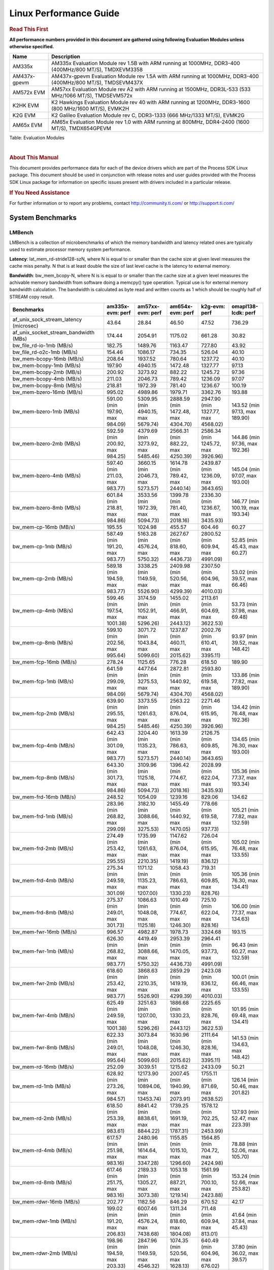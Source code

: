 .. http://processors.wiki.ti.com/index.php/Processor_SDK_Linux_Kernel_Performance_Guide


======================================
 Linux Performance Guide
======================================

.. rubric::  **Read This First**
   :name: read-this-first-kernel-perf-guide

**All performance numbers provided in this document are gathered using
following Evaluation Modules unless otherwise specified.**

+----------------+----------------------------------------------------------------------------------------------------------------+
| Name           | Description                                                                                                    |
+================+================================================================================================================+
| AM335x         | AM335x Evaluation Module rev 1.5B with ARM running at 1000MHz, DDR3-400 (400MHz/800 MT/S), TMDXEVM3358         |
+----------------+----------------------------------------------------------------------------------------------------------------+
| AM437x-gpevm   | AM437x-gpevm Evaluation Module rev 1.5A with ARM running at 1000MHz, DDR3-400 (400MHz/800 MT/S), TMDSEVM437X   |
+----------------+----------------------------------------------------------------------------------------------------------------+
| AM572x EVM     | AM57xx Evaluation Module rev A2 with ARM running at 1500MHz, DDR3L-533 (533 MHz/1066 MT/S), TMDSEVM572x        |
+----------------+----------------------------------------------------------------------------------------------------------------+
| K2HK EVM       | K2 Hawkings Evaluation Module rev 40 with ARM running at 1200MHz, DDR3-1600 (800 MHz/1600 MT/S), EVMK2H        |
+----------------+----------------------------------------------------------------------------------------------------------------+
| K2G EVM        | K2 Galileo Evaluation Module rev C, DDR3-1333 (666 MHz/1333 MT/S), EVMK2G                                      |
+----------------+----------------------------------------------------------------------------------------------------------------+
| AM65x EVM      | AM65x Evaluation Module rev 1.0 with ARM running at 800MHz, DDR4-2400 (1600 MT/S), TMDX654GPEVM                |
+----------------+----------------------------------------------------------------------------------------------------------------+

Table:  Evaluation Modules

|

.. rubric::  About This Manual
   :name: about-this-manual-kernel-perf-guide

This document provides performance data for each of the device drivers
which are part of the Process SDK Linux package. This document should be
used in conjunction with release notes and user guides provided with the
Process SDK Linux package for information on specific issues present
with drivers included in a particular release.

.. rubric::  If You Need Assistance
   :name: if-you-need-assistance-kernel-perf-guide

For further information or to report any problems, contact
http://community.ti.com/ or http://support.ti.com/

System Benchmarks
-------------------

LMBench
^^^^^^^^^^^^^^^^^^^^^^^^^^^
LMBench is a collection of microbenchmarks of which the memory bandwidth
and latency related ones are typically used to estimate processor
memory system performance.

**Latency**: lat_mem_rd-stride128-szN, where N is equal to or smaller than the cache
size at given level measures the cache miss penalty. N that is at least
double the size of last level cache is the latency to external memory.

**Bandwidth**: bw_mem_bcopy-N, where N is is equal to or smaller than the cache size at
a given level measures the achivable memory bandwidth from software doing
a memcpy() type operation. Typical use is for external memory bandwidth
calculation. The bandwidth is calculated as byte read and written counts
as 1 which should be roughly half of STREAM copy result.

.. csv-table::
    :header: "Benchmarks","am335x-evm: perf","am57xx-evm: perf","am654x-evm: perf","k2g-evm: perf","omapl138-lcdk: perf"

    "af_unix_sock_stream_latency (microsec)","43.64","28.84","46.50","47.52","736.29"
    "af_unix_socket_stream_bandwidth (MBs)","174.44","2054.91","1175.02","661.28","30.82"
    "bw_file_rd-io-1mb (MB/s)","182.75","1489.76","1163.47","727.80","43.92"
    "bw_file_rd-o2c-1mb (MB/s)","154.46","1086.17","734.35","526.04","40.10"
    "bw_mem-bcopy-16mb (MB/s)","208.64","1937.52","780.64","1237.72","40.10"
    "bw_mem-bcopy-1mb (MB/s)","197.90","4940.15","1472.48","1327.77","97.13"
    "bw_mem-bcopy-2mb (MB/s)","200.92","3273.92","882.22","1245.72","97.36"
    "bw_mem-bcopy-4mb (MB/s)","211.03","2046.73","789.42","1236.09","97.07"
    "bw_mem-bcopy-8mb (MB/s)","218.81","1972.39","781.40","1236.67","100.19"
    "bw_mem-bzero-16mb (MB/s)","995.02","4989.86","1979.71","3362.76","193.88"
    "bw_mem-bzero-1mb (MB/s)","591.00 (min 197.90, max 984.09)","5309.95 (min 4940.15, max 5679.74)","2888.59 (min 1472.48, max 4304.70)","2947.90 (min 1327.77, max 4568.02)","143.52 (min 97.13, max 189.90)"
    "bw_mem-bzero-2mb (MB/s)","592.59 (min 200.92, max 984.25)","4379.69 (min 3273.92, max 5485.46)","2566.31 (min 882.22, max 4250.39)","2586.34 (min 1245.72, max 3926.96)","144.86 (min 97.36, max 192.36)"
    "bw_mem-bzero-4mb (MB/s)","597.40 (min 211.03, max 983.77)","3660.15 (min 2046.73, max 5273.57)","1614.78 (min 789.42, max 2440.14)","2439.87 (min 1236.09, max 3643.65)","145.04 (min 97.07, max 193.00)"
    "bw_mem-bzero-8mb (MB/s)","601.84 (min 218.81, max 984.86)","3533.56 (min 1972.39, max 5094.73)","1399.78 (min 781.40, max 2018.16)","2336.30 (min 1236.67, max 3435.93)","146.77 (min 100.19, max 193.34)"
    "bw_mem-cp-16mb (MB/s)","195.55","1024.98","455.57","604.46","60.27"
    "bw_mem-cp-1mb (MB/s)","587.49 (min 191.20, max 983.77)","5163.28 (min 4576.24, max 5750.32)","2627.67 (min 818.60, max 4436.73)","2800.52 (min 609.94, max 4991.09)","52.85 (min 45.43, max 60.27)"
    "bw_mem-cp-2mb (MB/s)","589.18 (min 194.59, max 983.77)","3338.25 (min 1149.59, max 5526.90)","2409.98 (min 520.56, max 4299.39)","2307.50 (min 604.96, max 4010.03)","53.02 (min 39.57, max 66.46)"
    "bw_mem-cp-4mb (MB/s)","599.46 (min 197.54, max 1001.38)","3174.59 (min 1052.91, max 5296.26)","1455.02 (min 466.91, max 2443.12)","2113.61 (min 604.69, max 3622.53)","53.73 (min 37.98, max 69.48)"
    "bw_mem-cp-8mb (MB/s)","599.10 (min 202.56, max 995.64)","3071.72 (min 1043.84, max 5099.60)","1237.87 (min 460.11, max 2015.62)","2002.76 (min 610.41, max 3395.11)","93.97 (min 39.52, max 148.42)"
    "bw_mem-fcp-16mb (MB/s)","278.24","1125.65","776.28","618.50","189.90"
    "bw_mem-fcp-1mb (MB/s)","641.59 (min 299.09, max 984.09)","4477.64 (min 3275.53, max 5679.74)","2872.81 (min 1440.92, max 4304.70)","2593.80 (min 619.58, max 4568.02)","133.86 (min 77.82, max 189.90)"
    "bw_mem-fcp-2mb (MB/s)","639.90 (min 295.55, max 984.25)","3373.55 (min 1261.63, max 5485.46)","2563.22 (min 876.04, max 4250.39)","2271.46 (min 615.95, max 3926.96)","134.42 (min 76.48, max 192.36)"
    "bw_mem-fcp-4mb (MB/s)","642.43 (min 301.09, max 983.77)","3204.40 (min 1135.23, max 5273.57)","1613.39 (min 786.63, max 2440.14)","2126.75 (min 609.85, max 3643.65)","134.65 (min 76.30, max 193.00)"
    "bw_mem-fcp-8mb (MB/s)","643.30 (min 301.73, max 984.86)","3109.96 (min 1125.18, max 5094.73)","1396.42 (min 774.67, max 2018.16)","2028.99 (min 622.04, max 3435.93)","135.36 (min 77.37, max 193.34)"
    "bw_mem-frd-16mb (MB/s)","248.52","1054.09","1239.16","829.06","134.62"
    "bw_mem-frd-1mb (MB/s)","283.96 (min 268.82, max 299.09)","3182.10 (min 3088.66, max 3275.53)","1455.49 (min 1440.92, max 1470.05)","778.66 (min 619.58, max 937.73)","105.21 (min 77.82, max 132.59)"
    "bw_mem-frd-2mb (MB/s)","274.49 (min 253.42, max 295.55)","1735.99 (min 1261.63, max 2210.35)","1147.62 (min 876.04, max 1419.19)","726.04 (min 615.95, max 836.12)","105.02 (min 76.48, max 133.55)"
    "bw_mem-frd-4mb (MB/s)","275.34 (min 249.59, max 301.09)","1171.12 (min 1135.23, max 1207.00)","1058.43 (min 786.63, max 1330.23)","719.31 (min 609.85, max 828.76)","105.36 (min 76.30, max 134.41)"
    "bw_mem-frd-8mb (MB/s)","275.37 (min 249.01, max 301.73)","1086.63 (min 1048.08, max 1125.18)","1010.49 (min 774.67, max 1246.30)","725.10 (min 622.04, max 828.16)","106.00 (min 77.37, max 134.63)"
    "bw_mem-fwr-16mb (MB/s)","996.57","4982.87","1978.73","3324.68","193.15"
    "bw_mem-fwr-1mb (MB/s)","626.30 (min 268.82, max 983.77)","4419.49 (min 3088.66, max 5750.32)","2953.39 (min 1470.05, max 4436.73)","2964.41 (min 937.73, max 4991.09)","96.43 (min 60.27, max 132.59)"
    "bw_mem-fwr-2mb (MB/s)","618.60 (min 253.42, max 983.77)","3868.63 (min 2210.35, max 5526.90)","2859.29 (min 1419.19, max 4299.39)","2423.08 (min 836.12, max 4010.03)","100.01 (min 66.46, max 133.55)"
    "bw_mem-fwr-4mb (MB/s)","625.49 (min 249.59, max 1001.38)","3251.63 (min 1207.00, max 5296.26)","1886.68 (min 1330.23, max 2443.12)","2225.65 (min 828.76, max 3622.53)","101.95 (min 69.48, max 134.41)"
    "bw_mem-fwr-8mb (MB/s)","622.33 (min 249.01, max 995.64)","3073.84 (min 1048.08, max 5099.60)","1630.96 (min 1246.30, max 2015.62)","2111.64 (min 828.16, max 3395.11)","141.53 (min 134.63, max 148.42)"
    "bw_mem-rd-16mb (MB/s)","252.09","3039.51","1215.62","2433.09","50.21"
    "bw_mem-rd-1mb (MB/s)","628.92 (min 273.26, max 984.57)","12173.90 (min 10894.06, max 13453.74)","2007.45 (min 1940.99, max 2073.91)","1755.11 (min 871.69, max 2638.52)","126.14 (min 50.46, max 201.82)"
    "bw_mem-rd-2mb (MB/s)","618.50 (min 253.39, max 983.61)","8841.42 (min 8838.61, max 8844.22)","1739.25 (min 1691.19, max 1787.31)","1578.12 (min 702.25, max 2453.99)","137.93 (min 52.47, max 223.39)"
    "bw_mem-rd-4mb (MB/s)","617.57 (min 251.98, max 983.16)","2480.96 (min 1614.64, max 3347.28)","1155.85 (min 1015.10, max 1296.60)","1564.85 (min 704.72, max 2424.98)","78.88 (min 52.06, max 105.70)"
    "bw_mem-rd-8mb (MB/s)","617.46 (min 251.75, max 983.16)","2189.33 (min 1305.27, max 3073.38)","1053.18 (min 887.21, max 1219.14)","1561.99 (min 700.10, max 2423.88)","153.24 (min 52.66, max 253.82)"
    "bw_mem-rdwr-16mb (MB/s)","202.77","1182.56","846.29","670.52","42.17"
    "bw_mem-rdwr-1mb (MB/s)","199.02 (min 191.20, max 206.83)","6007.46 (min 4576.24, max 7438.68)","1311.34 (min 818.60, max 1804.08)","711.48 (min 609.94, max 813.01)","41.64 (min 37.84, max 45.43)"
    "bw_mem-rdwr-2mb (MB/s)","198.96 (min 194.59, max 203.33)","2847.96 (min 1149.59, max 4546.32)","1074.35 (min 520.56, max 1628.13)","640.49 (min 604.96, max 676.02)","37.80 (min 36.02, max 39.57)"
    "bw_mem-rdwr-4mb (MB/s)","199.92 (min 197.54, max 202.30)","1219.10 (min 1052.91, max 1385.28)","727.41 (min 466.91, max 987.90)","639.56 (min 604.69, max 674.42)","39.85 (min 37.98, max 41.72)"
    "bw_mem-rdwr-8mb (MB/s)","202.65 (min 202.56, max 202.74)","1124.88 (min 1043.84, max 1205.91)","659.75 (min 460.11, max 859.38)","641.54 (min 610.41, max 672.66)","41.36 (min 39.52, max 43.20)"
    "bw_mem-wr-16mb (MB/s)","995.83","1277.65","876.57","697.47","267.31"
    "bw_mem-wr-1mb (MB/s)","595.70 (min 206.83, max 984.57)","10446.21 (min 7438.68, max 13453.74)","1872.54 (min 1804.08, max 1940.99)","842.35 (min 813.01, max 871.69)","119.83 (min 37.84, max 201.82)"
    "bw_mem-wr-2mb (MB/s)","593.47 (min 203.33, max 983.61)","6692.47 (min 4546.32, max 8838.61)","1659.66 (min 1628.13, max 1691.19)","689.14 (min 676.02, max 702.25)","129.71 (min 36.02, max 223.39)"
    "bw_mem-wr-4mb (MB/s)","592.73 (min 202.30, max 983.16)","1499.96 (min 1385.28, max 1614.64)","1001.50 (min 987.90, max 1015.10)","689.57 (min 674.42, max 704.72)","73.71 (min 41.72, max 105.70)"
    "bw_mem-wr-8mb (MB/s)","592.95 (min 202.74, max 983.16)","1255.59 (min 1205.91, max 1305.27)","873.30 (min 859.38, max 887.21)","686.38 (min 672.66, max 700.10)","148.51 (min 43.20, max 253.82)"
    "bw_mmap_rd-mo-1mb (MB/s)","263.71","4124.82","1963.58","1553.33","133.24"
    "bw_mmap_rd-o2c-1mb (MB/s)","175.32","1414.68","912.74","600.60","85.00"
    "bw_pipe (MB/s)","284.46","601.67","966.41","420.76","27.79"
    "bw_unix (MB/s)","174.44","2054.91","1175.02","661.28","30.82"
    "lat_connect (us)","80.23","56.24","65.11","87.38","1059.50"
    "lat_ctx-2-128k (us)","37.06","4.08","8.93","6.29","180.00"
    "lat_ctx-2-256k (us)","4.00","4.00","10.62","4.00","166.25"
    "lat_ctx-4-128k (us)","64.82","6.11","10.73","3.50","209.03"
    "lat_ctx-4-256k (us)","0.00","0.00","18.50","0.00","246.58"
    "lat_fs-0k (num_files)","207.00","341.00","267.00","198.00","22.00"
    "lat_fs-10k (num_files)","71.00","139.00","71.00","89.00","8.00"
    "lat_fs-1k (num_files)","101.00","200.00","77.00","125.00","13.00"
    "lat_fs-4k (num_files)","117.00","182.00","77.00","128.00","12.00"
    "lat_mem_rd-stride128-sz1000k (ns)","221.43","12.82","31.32","123.82","230.81"
    "lat_mem_rd-stride128-sz125k (ns)","11.79","12.68","9.46","20.05","218.15"
    "lat_mem_rd-stride128-sz250k (ns)","55.01","12.82","10.11","20.18","217.58"
    "lat_mem_rd-stride128-sz31k (ns)","3.01","6.46","3.80","10.05","176.55"
    "lat_mem_rd-stride128-sz50 (ns)","3.01","2.67","3.76","4.00","5.07"
    "lat_mem_rd-stride128-sz500k (ns)","187.76","12.82","10.45","50.57","230.42"
    "lat_mem_rd-stride128-sz62k (ns)","9.14","12.68","8.02","18.06","217.40"
    "lat_mmap-1m (us)","69.00","48.00","22.00","85.00","662.00"
    "lat_ops-double-add (ns)","2.37","0.73","0.91","1.09","35.12"
    "lat_ops-double-mul (ns)","11.03","3.34","5.02","5.03","103.29"
    "lat_ops-float-add (ns)","2.29","0.73","0.91","1.10","21.44"
    "lat_ops-float-mul (ns)","10.02","3.34","5.01","5.00","65.95"
    "lat_ops-int-add (ns)","1.01","0.67","1.25","1.01","1.68"
    "lat_ops-int-bit (ns)","0.67","0.45","0.84","0.67","2.54"
    "lat_ops-int-div (ns)","58.42","58.46","7.52","87.74","198.32"
    "lat_ops-int-mod (ns)","23.49","10.26","7.94","15.48","87.76"
    "lat_ops-int-mul (ns)","6.05","2.09","3.80","3.14","6.60"
    "lat_ops-int64-add (ns)","1.21","0.74","1.26","1.10","5.32"
    "lat_ops-int64-bit (ns)","1.04","0.68","0.84","1.03","2.57"
    "lat_ops-int64-div (ns)","239.87","125.68","11.92","184.77","858.20"
    "lat_ops-int64-mod (ns)","71.22","22.75","9.19","34.10","256.30"
    "lat_pagefault (us)","1.69","0.99","2.96","1.73","7.68"
    "lat_pipe (us)","35.57","24.35","23.35","35.39","514.21"
    "lat_proc-exec (us)","1992.67","961.00","1377.75","1205.00","7483.00"
    "lat_proc-fork (us)","1700.00","924.33","1344.25","1103.40","6985.00"
    "lat_proc-proccall (us)","0.02","0.01","0.01","0.01","0.08"
    "lat_select (us)","45.88","28.78","58.37","49.34","239.18"
    "lat_sem (us)","5.20","2.58","3.61","6.84","106.73"
    "lat_sig-catch (us)","6.28","3.61","7.25","5.65","38.23"
    "lat_sig-install (us)","1.38","0.64","0.78","0.97","4.05"
    "lat_sig-prot (us)","0.44","0.34","0.57","0.45","2.02"
    "lat_syscall-fstat (us)","2.01","0.99","1.83","1.52","10.07"
    "lat_syscall-null (us)","0.56","0.32","0.44","0.46","2.56"
    "lat_syscall-open (us)","254.64","150.71","202.85","204.61","1544.75"
    "lat_syscall-read (us)","1.10","0.46","1.12","0.74","5.05"
    "lat_syscall-stat (us)","5.97","3.51","5.52","5.17","61.02"
    "lat_syscall-write (us)","0.74","0.38","0.76","0.57","3.78"
    "lat_tcp (us)","1.09","0.58","0.84","0.84","4.53"
    "lat_unix (us)","43.64","28.84","46.50","47.52","736.29"
    "latency_for_0.50_mb_block_size (nanosec)","187.76","12.82","10.45","50.57","230.42"
    "latency_for_1.00_mb_block_size (nanosec)","110.72 (min 0.00, max 221.43)","6.41 (min 0.00, max 12.82)","15.66 (min 0.00, max 31.32)","61.91 (min 0.00, max 123.82)","115.40 (min 0.00, max 230.81)"
    "pipe_bandwidth (MBs)","284.46","601.67","966.41","420.76","27.79"
    "pipe_latency (microsec)","35.57","24.35","23.35","35.39","514.21"
    "procedure_call (microsec)","0.02","0.01","0.01","0.01","0.08"
    "select_on_200_tcp_fds (microsec)","45.88","28.78","58.37","49.34","239.18"
    "semaphore_latency (microsec)","5.20","2.58","3.61","6.84","106.73"
    "signal_handler_latency (microsec)","1.38","0.64","0.78","0.97","4.05"
    "signal_handler_overhead (microsec)","6.28","3.61","7.25","5.65","38.23"
    "tcp_ip_connection_cost_to_localhost (microsec)","80.23","56.24","65.11","87.38","1059.50"
    "tcp_latency_using_localhost (microsec)","1.09","0.58","0.84","0.84","4.53"


Table:  **LM Bench Metrics**

Dhrystone
^^^^^^^^^^^^^^^^^^^^^^^^^^^
Dhrystone is a core only benchmark that runs from warm L1 caches in all
modern processors. It scales linearly with clock speed. For standard ARM
cores the DMIPS/MHz score will be identical with the same compiler and flags.

.. csv-table::
    :header: "Benchmarks","am335x-evm: perf","am57xx-evm: perf","am654x-evm: perf","k2g-evm: perf","omapl138-lcdk: perf"

    "cpu_clock (MHz)","1000.00","1500.00","400.00","50.00","230.00"
    "dhrystone_per_mhz (DMIPS/MHz)","2.10","3.30","6.10","67.00","1.80"
    "dhrystone_per_second (DhrystoneP)","3636363.80","8695652.00","4255319.00","5882353.00","743494.40"


Table:  **Dhrystone Benchmark**

Whetstone
^^^^^^^^^^^^^^^^^^^^^^^^^^^

.. csv-table::
    :header: "Benchmarks","am335x-evm: perf","am57xx-evm: perf","am654x-evm: perf","k2g-evm: perf","omapl138-lcdk: perf"

    "whetstone (MIPS)","833.30","5000.00","3333.30","2500.00","31.70"


Table:  **Whetstone Benchmark**

Linpack
^^^^^^^^^^^^^^^^^^^^^^^^^^^
Linpack measures peak double precision (64 bit) floating point performance in
sloving a dense linear system.

.. csv-table::
    :header: "Benchmarks","am335x-evm: perf","am57xx-evm: perf","am654x-evm: perf","k2g-evm: perf","omapl138-lcdk: perf"

    "linpack (Kflops)","52820.00","964826.00","336288.00","631012.00","7444.00"


Table:  **Linpack Benchmark**

NBench
^^^^^^^^^^^^^^^^^^^^^^^^^^^

.. csv-table::
    :header: "Benchmarks","am335x-evm: perf","am57xx-evm: perf","am654x-evm: perf","k2g-evm: perf","omapl138-lcdk: perf"

    "assignment (Iterations)","7.59","16.53","7.71","11.05","0.98"
    "fourier (Iterations)","2381.90","18809.00","8265.50","12581.00","124.04"
    "fp_emulation (Iterations)","75.88","170.48","61.54","113.49","18.78"
    "huffman (Iterations)","723.32","1450.90","673.99","967.21","221.16"
    "idea (Iterations)","1323.60","3665.90","1920.70","2442.30","452.60"
    "lu_decomposition (Iterations)","75.69","823.37","323.47","553.09","5.85"
    "neural_net (Iterations)","2.06","22.79","4.22","15.29","0.19"
    "numeric_sort (Iterations)","378.10","658.53","299.17","444.86","96.92"
    "string_sort (Iterations)","66.89","141.11","94.72","93.98","7.46"


Table:  **NBench Benchmarks**

Stream
^^^^^^^^^^^^^^^^^^^^^^^^^^^
STREAM is a microbenchmarks for measuring data memory system performance without
any data reuse. It is designed to miss on caches and exercise data prefetcher and
apeculative accesseses. it uses double precision floating point (64bit) but in
most modern processors the memory access will be the bottleck. The four individual
scores are copy, scale as in multiply by constant, add two numbers, and triad for
multiply accumulate. For bandwidth a byte read counts as one and a byte written
counts as one resulting in a score that is double the bandwidth LMBench will show.

.. csv-table::
    :header: "Benchmarks","am335x-evm: perf","am57xx-evm: perf","am654x-evm: perf","k2g-evm: perf"

    "add (MB/s)","382.10","3985.00","1658.90","2422.90"
    "copy (MB/s)","434.90","4123.20","1849.80","2495.30"
    "scale (MB/s)","627.10","4644.40","1893.80","2399.80"
    "triad (MB/s)","386.70","4043.30","1558.30","2398.00"


Table:  **Stream**

CoreMarkPro
^^^^^^^^^^^^^^^^^^^^^^^^^^^
CoreMark®-Pro is a comprehensive, advanced processor benchmark that works with
and enhances the market-proven industry-standard EEMBC CoreMark® benchmark.
While CoreMark stresses the CPU pipeline, CoreMark-Pro tests the entire processor,
adding comprehensive support for multicore technology, a combination of integer
and floating-point workloads, and data sets for utilizing larger memory subsystems.



Table:  **CoreMarkPro**

MultiBench
^^^^^^^^^^^^^^^^^^^^^^^^^^^
MultiBench™ is a suite of benchmarks that allows processor and system designers to
analyze, test, and improve multicore processors. It uses three forms of concurrency:
Data decomposition: multiple threads cooperating on achieving a unified goal and
demonstrating a processor’s support for fine grain parallelism.
Processing multiple data streams: uses common code running over multiple threads and
demonstrating how well a processor scales over scalable data inputs.
Multiple workload processing: shows the scalability of general-purpose processing,
demonstrating concurrency over both code and data.
MultiBench combines a wide variety of application-specific workloads with the EEMBC
Multi-Instance-Test Harness (MITH), compatible and portable with most any multicore
processors and operating systems. MITH uses a thread-based API (POSIX-compliant) to
establish a common programming model that communicates with the benchmark through an
abstraction layer and provides a flexible interface to allow a wide variety of
thread-enabled workloads to be tested.



Table:  **Multibench**

Spec2K6
^^^^^^^^^^^^^^^^^^^^^^^^^^^
CPU2006 is a set of benchmarks designed to test the CPU performance of a modern server
computer system. It is split into two components, the first being CINT2006,
the other being CFP2006 (SPECfp), for floating point testing.

SPEC defines a base runtime for each of the 12 benchmark programs.
For SPECint2006, that number ranges from 1000 to 3000 seconds. The timed test is run on
the system, and the time of the test system is compared to the reference time, and a ratio
is computed. That ratio becomes the SPECint score for that test. (This differs from the rating
in SPECINT2000, which multiplies the ratio by 100.)

As an example for SPECint2006, consider a processor which can run 400.perlbench in 2000 seconds.
The time it takes the reference machine to run the benchmark is 9770 seconds. Thus the ratio is 4.885.
Each ratio is computed, and then the geometric mean of those ratios is computed to produce an overall value.

Rate (Multiple Cores)


Table:  **Spec2K6**

Speed (Single Core)


Table:  **Spec2K6 Speed**


Boot-time Measurement
-------------------------

Boot media: MMCSD
^^^^^^^^^^^^^^^^^^^^^^^^^^^

.. csv-table::
    :header: "Boot Configuration","am335x-evm: boot time (sec)","am57xx-evm: boot time (sec)","am654x-evm: boot time (sec)","k2g-evm: boot time (sec)","omapl138-lcdk: boot time (sec)"

    "Kernel boot time test when bootloader, kernel and sdk-rootfs are in mmc-sd","43.50 (min 43.00, max 44.25)","25.51 (min 20.91, max 28.74)","15.16 (min 14.70, max 15.79)","35.06 (min 34.94, max 35.24)","126.29 (min 124.00, max 129.00)"
    "Kernel boot time test when init is /bin/sh and bootloader, kernel and sdk-rootfs are in mmc-sd","6.35 (min 6.22, max 6.88)","7.12 (min 6.92, max 7.70)","5.51 (min 5.44, max 5.59)","7.54 (min 7.53, max 7.54)","9.47 (min 9.17, max 10.63)"

Table:  **Boot time MMC/SD**

Boot media: NAND
^^^^^^^^^^^^^^^^^^^^^^^^^^^


Table:  **Boot time MMC/SD**


ALSA SoC Audio Driver
-------------------------

#. Access type - RW\_INTERLEAVED
#. Channels - 2
#. Format - S16\_LE
#. Period size - 64

.. csv-table::
    :header: "Sampling Rate (Hz)","am335x-evm: Throughput (bits/sec)","am335x-evm: CPU Load (%)","am57xx-evm: Throughput (bits/sec)","am57xx-evm: CPU Load (%)","am654x-evm: Throughput (bits/sec)","am654x-evm: CPU Load (%)","k2g-evm: Throughput (bits/sec)","k2g-evm: CPU Load (%)","omapl138-lcdk: Throughput (bits/sec)","omapl138-lcdk: CPU Load (%)"

    "8000","255998.00","3.68","255992.00","0.10","255995.00","0.18","352799.00","0.56","256005.00","2.07"
    "11025","352797.00","3.69","352792.00","0.15","352794.00","0.19","352799.00","0.40","352810.00","3.05"
    "16000","511995.00","4.20","511984.00","0.21","511991.00","0.16","352799.00","0.40","512019.00","4.49"
    "22050","705593.00","7.67","705585.00","0.28","705587.00","0.32","705597.00","0.85","705635.00","6.01"
    "24000","705593.00","7.55","705585.00","0.25","705587.00","0.31","705597.00","0.75","705635.00","5.71"
    "32000","1023988.00","0.78","1023968.00","0.29","1023981.00","0.20","705597.00","0.75","1024072.00","9.72"
    "44100","1411182.00","14.27","1411169.00","0.45","1411173.00","0.55","1411194.00","1.33","1411335.00","11.45"
    "48000","1535979.00","23.00","1535952.00","0.44","1535970.00","0.85","1411194.00","1.45","1536160.00","12.54"
    "88200","2822349.00","28.76","2822338.00","0.97","2822340.00","1.02","2822384.00","2.87","2560997.00","23.41"
    "96000","3071941.00","1.22","3071903.00","0.82","3071935.00","0.53","2822384.00","2.76","2962684.00","28.99"

Table:  **Audio Capture**

|

.. csv-table::
    :header: "Sampling Rate (Hz)","am335x-evm: Throughput (bits/sec)","am335x-evm: CPU Load (%)","am57xx-evm: Throughput (bits/sec)","am57xx-evm: CPU Load (%)","k2g-evm: Throughput (bits/sec)","k2g-evm: CPU Load (%)","omapl138-lcdk: Throughput (bits/sec)","omapl138-lcdk: CPU Load (%)"

    "8000","256101.00","2.43","256093.00","0.09","352941.00","0.37","256108.00","2.42"
    "11025","352939.00","3.74","352931.00","0.12","352941.00","0.38","352952.00","2.99"
    "16000","512201.00","1.36","512185.00","0.21","352941.00","0.41","512225.00","4.32"
    "22050","705876.00","7.74","705862.00","0.25","705883.00","0.64","705919.00","5.46"
    "24000","705877.00","7.48","705862.00","0.26","705882.00","0.66","705919.00","5.46"
    "32000","1024400.00","1.05","1024371.00","0.41","705883.00","0.70","1024485.00","7.53"
    "44100","1411749.00","13.99","1411724.00","0.27","1411764.00","1.21","1411904.00","11.15"
    "48000","1536597.00","15.43","1536556.00","0.44","1411764.00","1.37","1536776.00","11.82"
    "88200","2823484.00","27.96","2823445.00","1.15","2823526.00","2.80","2731866.00","24.55"
    "96000","3073201.00","1.16","3073109.00","0.91","2823526.00","2.53","2863485.00","23.44"

Table:  **Audio Playback**

|

Sensor Capture
-------------------------

Capture video frames (MMAP buffers) with v4l2c-ctl and record the
reported fps

.. csv-table::
    :header: "Resolution","Format","am57xx-evm: Fps","am57xx-evm: Sensor"

    "1280x800","nv12","30.03","ov10635"
    "1280x800","rgb4","30.03","ov10635"
    "160x128","nv12","40.81 (min 40.60, max 40.91)","mt9t111"
    "160x128","rgb4","40.81 (min 40.60, max 40.91)","mt9t111"
    "2048x1536","nv12","6.64 (min 6.10, max 6.70)","mt9t111"
    "2048x1536","rgb4","6.64 (min 6.10, max 6.70)","mt9t111"
    "320x240","nv12","30.03","ov10635"
    "320x240","rgb4","30.03","ov10635"

Table:  **Sensor Capture**

|

Display Driver
-------------------------


.. csv-table::
    :header: "Mode","am335x-evm: Fps","am57xx-evm: Fps","am654x-evm: Fps","k2g-evm: Fps"

    "1280x800\@60","","","59.92 (min 50.70, max 60.01)",""
    "800x480\@60","","59.52 (min 59.50, max 59.56)","",""
    "800x480\@62","61.89 (min 61.86, max 61.92)","","",""

Table:  **Display performance (LCD)**


|



|


.. csv-table::
    :header: "Mode","am335x-evm: Fps","am57xx-evm: Fps","am654x-evm: Fps","k2g-evm: Fps"

    "1024x576\@60","59.97 (min 59.94, max 59.99)","59.97 (min 59.94, max 60.01)","","60.01 (min 60.00, max 60.01)"
    "1024x768\@60","","60.00 (min 59.98, max 60.04)","",""
    "1024x768\@70","","70.07 (min 70.03, max 70.13)","",""
    "1024x768\@75","","75.03 (min 74.86, max 75.19)","",""
    "1152x864\@75","","75.00 (min 74.82, max 75.18)","",""
    "1280x1024\@60","","60.02 (min 60.00, max 60.06)","",""
    "1280x1024\@75","","75.02 (min 75.00, max 75.06)","",""
    "1280x720\@60","60.00 (min 59.97, max 60.02)","60.00 (min 59.96, max 60.04)","","60.00"
    "1280x768\@60","","59.87 (min 59.84, max 59.90)","",""
    "1280x768\@75","","74.89 (min 74.86, max 74.94)","",""
    "1280x800\@60","","59.81 (min 59.77, max 59.86)","",""
    "1280x800\@75","","74.93 (min 74.90, max 74.99)","",""
    "1280x960\@60","","60.00 (min 59.88, max 60.12)","",""
    "1360x768\@60","","59.95 (min 59.91, max 59.98)","",""
    "1400x1050\@60","","59.98 (min 59.82, max 60.14)","",""
    "1400x1050\@75","","74.87 (min 74.84, max 74.91)","",""
    "1440x900\@60","","59.89 (min 59.85, max 59.93)","",""
    "1440x900\@75","","74.98 (min 74.88, max 75.09)","",""
    "1600x1200\@60","","60.00 (min 59.97, max 60.04)","",""
    "1600x1200\@65","","65.00 (min 64.98, max 65.05)","",""
    "1600x1200\@70","","70.00 (min 69.95, max 70.06)","",""
    "1600x900\@60","","60.00 (min 59.89, max 60.13)","",""
    "1680x1050\@60","","59.95 (min 59.93, max 59.99)","",""
    "1680x1050\@75","","74.89 (min 74.83, max 74.96)","",""
    "1680x945\@60","","60.02 (min 59.99, max 60.04)","",""
    "1920x1080\@60","","60.00 (min 59.97, max 60.03)","",""
    "2048x1152\@60","","60.00 (min 59.97, max 60.03)","",""
    "640x480\@60","60.00 (min 59.97, max 60.03)","60.00 (min 59.98, max 60.03)","",""
    "640x480\@73","72.81 (min 72.76, max 72.84)","72.81 (min 72.76, max 72.87)","",""
    "640x480\@75","75.00 (min 74.85, max 75.16)","75.00 (min 74.89, max 75.10)","",""
    "720x400\@70","70.08 (min 70.05, max 70.11)","70.08 (min 70.05, max 70.12)","",""
    "800x600\@56","56.25 (min 56.23, max 56.27)","56.25 (min 56.22, max 56.28)","",""
    "800x600\@60","60.32 (min 60.30, max 60.33)","60.32 (min 60.29, max 60.35)","",""
    "800x600\@72","72.19 (min 72.14, max 72.23)","72.19 (min 72.15, max 72.24)","","72.19 (min 72.18, max 72.19)"
    "800x600\@75","75.00 (min 74.95, max 75.05)","75.00 (min 74.97, max 75.04)","","75.00 (min 74.99, max 75.01)"
    "832x624\@75","74.55 (min 74.46, max 74.64)","74.55 (min 74.44, max 74.64)","","74.57 (min 74.57, max 74.58)"
    "848x480\@60","60.00 (min 59.97, max 60.04)","60.00 (min 59.97, max 60.03)","",""

Table:  **Display performance (HDMI)**


|


.. csv-table::
    :header: "Mode","am335x-evm: Fps","am57xx-evm: Fps","am654x-evm: Fps","k2g-evm: Fps"

    "800x480\@60","","59.52 (min 59.50, max 59.56)","",""

Table:  **Display performance (HDMI)**


|

Graphics SGX/RGX Driver
-------------------------

GLBenchmark
^^^^^^^^^^^^^^^^^^^^^^^^^^^

Run GLBenchmark and capture performance reported Display rate (Fps),
Fill rate, Vertex Throughput, etc. All display outputs (HDMI, Displayport and/or LCD)
are connected when running these tests

Performance (Fps)
"""""""""""""""""""""""""""

.. csv-table::
    :header: "Benchmark","am335x-evm: Test Number","am335x-evm: Fps","am57xx-evm: Test Number","am57xx-evm: Fps"

    "GLB25_EgyptTestC24Z16FixedTime test","2500005.00","5.13 (min 1.35, max 13.75)","2500005.00","35.02 (min 19.52, max 59.52)"
    "GLB25_EgyptTestC24Z16_ETC1 test","2501001.00","6.26 (min 2.32, max 14.51)","2501001.00","43.07 (min 18.90, max 59.53)"
    "GLB25_EgyptTestC24Z16_ETC1to565 test","2501401.00","6.27 (min 2.32, max 14.51)","2501401.00","43.06 (min 19.20, max 59.53)"
    "GLB25_EgyptTestC24Z16_PVRTC4 test","2501101.00","6.09 (min 2.29, max 13.98)","2501101.00","43.03 (min 18.90, max 59.53)"
    "GLB25_EgyptTestC24Z24MS4 test","2500003.00","5.02 (min 0.66, max 11.60)","2500003.00","42.16 (min 18.54, max 59.53)"
    "GLB25_EgyptTestStandard_inherited test","2000000.00","22.98 (min 14.97, max 30.95)","2000000.00","59.49 (min 57.55, max 59.53)"


.. csv-table::
    :header: "Benchmark","am57xx-evm: Test Number","am57xx-evm: Fps"

    "GLB25_EgyptTestC24Z16_ETC1_Offscreen test","2501011.00","29.00"
    "GLB25_EgyptTestStandardOffscreen_inherited test","2000010.00","98.00"


Table:  **GLBenchmark 2.5 Performance**

Vertex Throughput
"""""""""""""""""""""""""""

.. csv-table::
    :header: "Benchmark","am335x-evm: Test Number","am335x-evm: Rate (triangles/sec)","am57xx-evm: Test Number","am57xx-evm: Rate (triangles/sec)"

    "GLB25_TriangleTexFragmentLitTestC24Z16 test","2500511.00","2205658.25","2500511.00","24907146.00"
    "GLB25_TriangleTexTestC24Z16 test","2500301.00","11388113.00","2500301.00","105226072.00"
    "GLB25_TriangleTexVertexLitTestC24Z16 test","2500411.00","3063717.50","2500411.00","39242812.00"


Table:  **GLBenchmark 2.5 Vertex Throughput**

Pixel Throughput
"""""""""""""""""""""""""""

.. csv-table::
    :header: "Benchmark","am335x-evm: Test Number","am335x-evm: Rate (texel/sec)","am335x-evm: Fps","am57xx-evm: Test Number","am57xx-evm: Rate (texel/sec)","am57xx-evm: Fps"

    "GLB25_FillTestC24Z16 test","2500101.00","108388880.00","4.54 (min 4.18, max 6.69)","2500101.00","1440019072.00","58.55 (min 55.56, max 59.53)"


Table:  **GLBenchmark 2.5 Pixel Throughput**

GFXBench
^^^^^^^^^^^^^^^^^^^^^^^^^^^
Run GFXBench and capture performance reported (Score and Display rate in fps). All display outputs (HDMI, Displayport and/or LCD) are connected when running these tests



Table:  **GFXBench**

Glmark2
^^^^^^^^^^^^^^^^^^^^^^^^^^^

Run Glmark2 and capture performance reported (Score). All display outputs (HDMI, Displayport and/or LCD) are connected when running these tests

.. csv-table::
    :header: "Benchmark","am335x-evm: Score","am57xx-evm: Score","am654x-evm: Score"

    "Glmark2-DRM","47.00","57.00"
    "Glmark2-Wayland","39.00","465.00","251.00"


Table:  **Glmark2**

|

Multimedia (Decode)
-------------------------

Run gstreamer pipeline "gst-launch-1.0 playbin uri=\ file://\ <Path to
stream> video-sink="kmssink sync=false connector=<connector id>"
audio-sink=fakesink" and calculate performance based on the execution
time reported. All display display outputs (HDMI and LCD) were connected
when running these tests, but playout was forced to LCD via the
connector=<connector id> option.

H264
^^^^^^^^^^^^^^^^^^^^^^^^^^^

.. csv-table::
    :header: "Resolution","am57xx-evm: Fps","am57xx-evm: IVA Freq (MHz)","am57xx-evm: IPU Freq (MHz)"

    "1080i","30300.00","532.00","1064.00"
    "1080p","60.00","532.00","1064.00"
    "720p","59940.00","532.00","1064.00"
    "720x480","24.17","532.00","1064.00"
    "800x480","30.00","532.00","1064.00"
    "CIF","90000.00","532.00","1064.00"

Table:  **Gstreamer H264 in AVI Container Decode Performance**

|

MPEG4
^^^^^^^^^^^^^^^^^^^^^^^^^^^

.. csv-table::
    :header: "Resolution","am57xx-evm: Fps","am57xx-evm: IVA Freq (MHz)","am57xx-evm: IPU Freq (MHz)"

    "CIF","30.00","532.00","1064.00"
    "QVGA","30.00","532.00",""
    "VGA","","532.00","1064.00"


Table:  **GStreamer MPEG4 in 3GP Container Decode Performance**

|

MPEG2
^^^^^^^^^^^^^^^^^^^^^^^^^^^

.. csv-table::
    :header: "Resolution","am57xx-evm: Fps","am57xx-evm: IVA Freq (MHz)","am57xx-evm: IPU Freq (MHz)"

    "1080p","60.00","532.00","1064.00"
    "720p","29.97","532.00","1064.00"


Table:  **GStreamer MPEG2 in MP4 Container Decode Performance**

|

Machine Learning
-------------------------

TensorFlow Lite
^^^^^^^^^^^^^^^^^^^^^^^^^^^
TensorFlow Lite https://www.tensorflow.org/lite/ is open source deep
learning runtime for on-device inference. Processor SDK supports
TensorFlow Lite execution on Cortex A cores on all Sitara devices.

The table below lists TensorFlow Lite performance benchmarks when running
several well-known models on Sitara devices. The benchmarking data are
obtained with the benchmark_model binary, which is released in the
TensorFlow Lite source package and included in Processor SDK Linux filesystem.


Table:  **TensorFlow Lite Performance**

|

Ethernet Driver - CPSW CPSW2G NETCP
-------------------------------------

TCP Throughput
^^^^^^^^^^^^^^^^^^^^^^^^^^^

.. csv-table::
    :header: "TCP Window Size (KBytes)","am335x-evm: Throughput (Mbits/sec)","am335x-evm: CPU Load ","am57xx-evm: Throughput (Mbits/sec)","am57xx-evm: CPU Load ","am654x-evm: Throughput (Mbits/sec)","am654x-evm: CPU Load ","k2g-evm: Throughput (Mbits/sec)","k2g-evm: CPU Load ","omapl138-lcdk: Throughput (Mbits/sec)","omapl138-lcdk: CPU Load "

    "8","243.52","","632.48","","614.80","","500.00","","34.48",""
    "16","295.20","","640.80","","660.80","","689.60","","41.92",""
    "32","325.60","","937.60","","1079.20","","747.20","","52.88",""
    "64","353.60","","1200.00","","1593.60","","832.80","","64.40",""
    "128","370.48","","1153.60","","1391.20","","824.00","","70.16",""
    "256","344.80","","1146.40","","1466.40","","902.40","","62.56",""

Table: **TCP Throughput**

.. rubric::  TCP Throughput Interrupt Pacing
   :name: tcp-throughput-interrupt-pacing

.. csv-table::
    :header: "TCP Window Size (KBytes)","am335x-evm: Throughput (Mbits/sec)","am335x-evm: CPU Load ","am57xx-evm: Throughput (Mbits/sec)","am57xx-evm: CPU Load "

    "8","240.00","","598.40",""
    "16","296.80","","672.80",""
    "32","327.20","","936.80",""
    "64","359.20","","1157.60",""
    "128","369.60","","1104.00",""
    "256","372.00","","1126.40",""

Table: **TCP Throughput Interrupt Pacing**


UDP Throughput
^^^^^^^^^^^^^^^^^^^^^^^^^^^

.. rubric::  UDP Throughput Egress
   :name: udp-throughput-egress

.. csv-table::
    :header: "UDP Datagram Size(bytes)","am335x-evm: Throughput (Mbits/sec)","am335x-evm: CPU Load ","am335x-evm: Packets Per Second (kpps) ","am57xx-evm: Throughput (Mbits/sec)","am57xx-evm: CPU Load ","am57xx-evm: Packets Per Second (kpps) ","am654x-evm: Throughput (Mbits/sec)","am654x-evm: CPU Load ","am654x-evm: Packets Per Second (kpps) ","k2g-evm: Throughput (Mbits/sec)","k2g-evm: CPU Load ","k2g-evm: Packets Per Second (kpps) "

    "64","22.30","100.00","42.00","52.90","65.65","101.00","44.10","45.43","85.00","22.70","100.00","42.00"
    "128","43.70","100.00","41.00","106.40","61.67","103.00","85.70","46.13","83.00","45.20","100.00","43.00"
    "256","87.40","100.00","42.00","202.30","71.26","98.00","168.10","47.20","82.00","90.10","100.00","43.00"
    "512","167.40","100.00","40.00","376.70","64.04","91.00","319.40","49.64","77.00","175.00","100.00","42.00"
    "1024","313.40","100.00","38.00","786.30","67.30","95.00","591.60","48.13","72.00","343.60","100.00","41.00"
    "1470","432.00","100.00","36.00","949.00","50.07","80.00","798.70","46.87","67.00","486.40","100.00","41.00"
    "1500","313.20","100.00","26.00","655.20","59.29","54.00","90.40","11.70","7.00","380.30","100.00","31.00"
    "4000","507.10","100.00","15.00","945.60","46.42","29.00","956.40","44.97","29.00"
    "8000","552.70","100.00","8.00","935.50","54.15","14.00","79.10","4.80","1.00"

Table: **UDP Throughput Egress**

.. rubric::  UDP Throughput Ingress
   :name: udp-throughput-ingress

.. csv-table::
    :header: "UDP Datagram Size(bytes)","am335x-evm: Throughput (Mbits/sec)","am335x-evm: CPU Load ","am335x-evm: Packets Per Second (kpps) ","am57xx-evm: Throughput (Mbits/sec)","am57xx-evm: CPU Load ","am57xx-evm: Packets Per Second (kpps) ","am654x-evm: Throughput (Mbits/sec)","am654x-evm: CPU Load ","am654x-evm: Packets Per Second (kpps) ","k2g-evm: Throughput (Mbits/sec)","k2g-evm: CPU Load ","k2g-evm: Packets Per Second (kpps) "

    "64","13.60","100.09","25.00","56.40","84.22","109.00","33.90","43.10","64.00","17.00","99.97","33.00"
    "128","27.20","100.00","26.00","110.90","85.10","107.00","90.60","42.01","87.00","33.10","100.00","32.00"
    "256","52.10","100.34","25.00","220.90","85.12","107.00","189.70","42.47","92.00","68.20","100.33","33.00"
    "512","82.40","99.86","20.00","461.80","84.51","112.00","377.20","42.47","92.00","135.90","98.64","32.00"
    "1024","84.90","100.21","10.00","917.40","85.61","111.00","753.00","42.85","91.00","294.00","99.95","35.00"
    "1470","12.90","100.01","1.00","956.20","65.74","81.00","93.30","7.90","7.00","82.40","92.61","6.00"
    "1500","1.60","99.07","0.00","471.30","77.92","39.00","84.20","11.50","7.00","415.30","100.00","34.00"
    "4000","0.00","0.17","0.00","24.20","72.73","0.00"
    "8000","956.80","66.81","14.00","92.80","6.60","1.00","241.80","10.48","3.00"

Table: **UDP Throughput Ingress**

|

-  iperf version 2.0.5
-  For receive performance, on DUT, invoke iperf in server mode.

::

    iperf -s -u

-  For transmit performance, on DUT, invoke iperf in client mode.

::

    iperf -c <server ip> -b <bandwidth limit> -f M -t 60

|

PCIe Driver
-------------------------

PCIe-ETH
^^^^^^^^^^^^^^^^^^^^^^^^^^^


Table: **PCI Ethernet**

PCIe-NVMe-SSD
^^^^^^^^^^^^^^^^^^^^^^^^^^^

AM654x-EVM
"""""""""""""""""""""""""""



.. csv-table::
    :header: "Buffer size (bytes)","am654x-evm: Write VFAT Throughput (Mbytes/sec)","am654x-evm: Write VFAT CPU Load (%)","am654x-evm: Read VFAT Throughput (Mbytes/sec)","am654x-evm: Read VFAT CPU Load (%)"

    "102400","314.05 (min 140.43, max 358.12)","25.82 (min 22.74, max 26.69)","634.84","23.96"
    "262144","330.48 (min 147.83, max 376.66)","25.83 (min 22.25, max 26.84)","546.11","21.38"
    "524288","331.01 (min 148.52, max 377.16)","25.93 (min 22.43, max 26.89)","541.37","22.24"
    "1048576","331.80 (min 148.93, max 378.78)","25.91 (min 22.38, max 26.94)","530.97","23.00"
    "5242880","333.20 (min 149.37, max 380.48)","25.80 (min 22.37, max 26.84)","585.12","24.51"




.. csv-table::
    :header: "Buffer size (bytes)","am654x-evm: Write EXT4 Throughput (Mbytes/sec)","am654x-evm: Write EXT4 CPU Load (%)","am654x-evm: Read EXT4 Throughput (Mbytes/sec)","am654x-evm: Read EXT4 CPU Load (%)"

    "102400","271.09 (min 162.78, max 460.55)","15.62 (min 8.06, max 25.12)","607.71","21.33"
    "262144","153.84 (min 148.25, max 156.40)","7.49 (min 6.62, max 10.25)","574.43","20.97"
    "524288","454.68 (min 350.35, max 481.60)","24.54 (min 24.28, max 25.25)","573.24","21.56"
    "1048576","456.24 (min 351.59, max 483.18)","24.55 (min 24.31, max 25.29)","563.63","21.77"
    "5242880","461.55 (min 352.77, max 489.82)","24.59 (min 24.36, max 25.49)","632.16","25.04"




- Filesize used is: 1G
- Platform: Speed 8GT/s, Width x1
- SSD being used: SAMSUNG MZVLW128HEGR










NAND Driver
-------------------------



AM335X-EVM
^^^^^^^^^^^^^^^^^^^^^^^^^^^

.. csv-table::
    :header: "Buffer size (bytes)","am335x-evm: Write UBIFS Throughput (Mbytes/sec)","am335x-evm: Write UBIFS CPU Load (%)","am335x-evm: Read UBIFS Throughput (Mbytes/sec)","am335x-evm: Read UBIFS CPU Load (%)"

    "102400","3.79 (min 3.73, max 3.91)","62.57 (min 61.14, max 64.49)","5.22","33.85"
    "262144","3.75 (min 3.73, max 3.77)","62.65 (min 62.15, max 63.17)","5.24","34.45"
    "524288","3.75 (min 3.74, max 3.78)","62.67 (min 62.36, max 62.96)","5.25","33.02"
    "1048576","3.75 (min 3.73, max 3.77)","62.84 (min 62.48, max 63.00)","5.23","34.41"
    "5242880","3.75 (min 3.73, max 3.78)","62.87 (min 62.42, max 63.24)","5.24","33.74"










OMAPL138-LCDK
^^^^^^^^^^^^^^^^^^^^^^^^^^^

.. csv-table::
    :header: "Buffer size (bytes)","omapl138-lcdk: Write UBIFS Throughput (Mbytes/sec)","omapl138-lcdk: Write UBIFS CPU Load (%)","omapl138-lcdk: Read UBIFS Throughput (Mbytes/sec)","omapl138-lcdk: Read UBIFS CPU Load (%)"

    "102400","1.39 (min 1.38, max 1.40)","100.00","2.01","100.00"
    "262144","1.41 (min 1.39, max 1.43)","100.00","2.01","100.00"
    "524288","1.41 (min 1.38, max 1.45)","100.00","2.01","100.00"
    "1048576","1.41 (min 1.39, max 1.43)","100.00","2.00","100.00"
    "5242880","1.41 (min 1.40, max 1.43)","100.00","1.99","100.00"





QSPI Flash Driver
-------------------------












AM654x-EVM
^^^^^^^^^^^^^^^^^^^^^^^^^^^
UBIFS
"""""""""""""""""""""""""""
.. csv-table::
    :header: "Buffer size (bytes)","am654x-evm: Write UBIFS Throughput (Mbytes/sec)","am654x-evm: Write UBIFS CPU Load (%)","am654x-evm: Read UBIFS Throughput (Mbytes/sec)","am654x-evm: Read UBIFS CPU Load (%)"

    "102400","0.63 (min 0.49, max 1.13)","35.54 (min 29.03, max 43.20)","40.97","23.81"
    "262144","0.47 (min 0.35, max 0.53)","38.66 (min 29.44, max 47.72)","41.02","15.79"
    "524288","0.47 (min 0.35, max 0.53)","49.51 (min 44.36, max 53.83)","40.76","20.00"
    "1048576","0.47 (min 0.35, max 0.53)","50.91 (min 47.90, max 53.10)","40.15","23.81"




RAW
"""""""""""""""""""""""""""
.. csv-table::
    :header: "File size (Mbytes)","am654x-evm: Raw Read Throughput (Mbytes/sec)"

    "50","208.33"













K2G-EVM
^^^^^^^^^^^^^^^^^^^^^^^^^^^

.. csv-table::
    :header: "Buffer size (bytes)","k2g-evm: Write UBIFS Throughput (Mbytes/sec)","k2g-evm: Write UBIFS CPU Load (%)","k2g-evm: Read UBIFS Throughput (Mbytes/sec)","k2g-evm: Read UBIFS CPU Load (%)"

    "102400","0.46 (min 0.30, max 0.80)","100.00","13.58","0.00"
    "262144","0.37 (min 0.25, max 0.47)","100.00","13.48","14.29"
    "524288","0.34 (min 0.23, max 0.47)","100.00","13.43","7.69"
    "1048576","0.37 (min 0.25, max 0.47)","100.00","13.33","25.00"





SPI Flash Driver
-------------------------



K2G-EVM
^^^^^^^^^^^^^^^^^^^^^^^^^^^

.. csv-table::
    :header: "Buffer size (bytes)","k2g-evm: Write UBIFS Throughput (Mbytes/sec)","k2g-evm: Write UBIFS CPU Load (%)","k2g-evm: Read UBIFS Throughput (Mbytes/sec)","k2g-evm: Read UBIFS CPU Load (%)"

    "102400","0.09 (min 0.08, max 0.13)","56.74 (min 36.34, max 64.21)","0.19","1.85"
    "262144","0.08 (min 0.08, max 0.09)","61.60 (min 58.45, max 63.51)","0.19","1.93"
    "524288","0.08 (min 0.08, max 0.09)","61.96 (min 58.77, max 63.86)","0.19","1.28"
    "1048576","0.08 (min 0.08, max 0.09)","62.65 (min 59.96, max 65.57)","0.19","2.89"





AM654X-EVM
^^^^^^^^^^^^^^^^^^^^^^^^^^^
.. csv-table::
    :header: "Buffer size (bytes)","am654x-evm: Write UBIFS Throughput (Mbytes/sec)","am654x-evm: Write UBIFS CPU Load (%)","am654x-evm: Read UBIFS Throughput (Mbytes/sec)","am654x-evm: Read UBIFS CPU Load (%)"

    "102400","0.33 (min 0.25, max 0.57)","24.07 (min 23.51, max 24.98)","2.63","1.91"
    "262144","0.26 (min 0.24, max 0.28)","25.19 (min 24.15, max 25.87)","2.65","2.86"
    "524288","0.26 (min 0.24, max 0.29)","24.80 (min 23.02, max 25.94)","2.64","2.85"
    "1048576","0.27 (min 0.24, max 0.31)","25.50 (min 25.11, max 25.88)","2.64","3.76"





UFS Driver
-------------------------

.. warning::

  **IMPORTANT**: The performance numbers can be severely affected if the media is
  mounted in sync mode. Hot plug scripts in the filesystem mount
  removable media in sync mode to ensure data integrity. For performance
  sensitive applications, umount the auto-mounted filesystem and
  re-mount in async mode.

|









EMMC Driver
-------------------------

.. warning::

  **IMPORTANT**: The performance numbers can be severely affected if the media is
  mounted in sync mode. Hot plug scripts in the filesystem mount
  removable media in sync mode to ensure data integrity. For performance
  sensitive applications, umount the auto-mounted filesystem and
  re-mount in async mode.

|




















AM57XX-EVM
^^^^^^^^^^^^^^^^^^^^^^^^^^^
|



.. csv-table::
    :header: "Buffer size (bytes)","am57xx-evm: Write VFAT Throughput (Mbytes/sec)","am57xx-evm: Write VFAT CPU Load (%)","am57xx-evm: Read VFAT Throughput (Mbytes/sec)","am57xx-evm: Read VFAT CPU Load (%)"

    "102400","12.43 (min 11.78, max 12.64)","2.34 (min 1.51, max 4.73)","65.51","0.00"
    "262144","12.40 (min 11.66, max 12.61)","2.27 (min 1.52, max 4.78)","68.44","9.15"
    "524288","12.39 (min 11.65, max 12.61)","2.37 (min 1.57, max 4.52)","72.95","7.75"
    "1048576","12.24 (min 11.08, max 12.56)","2.25 (min 1.57, max 4.34)","75.14","8.27"
    "5242880","12.40 (min 11.70, max 12.58)","2.32 (min 1.51, max 4.54)","75.10","7.30"

|



.. csv-table::
    :header: "Buffer size (bytes)","am57xx-evm: Write EXT2 Throughput (Mbytes/sec)","am57xx-evm: Write EXT2 CPU Load (%)","am57xx-evm: Read EXT2 Throughput (Mbytes/sec)","am57xx-evm: Read EXT2 CPU Load (%)"

    "102400","12.40 (min 11.90, max 12.62)","1.75 (min 1.15, max 3.70)","69.31","7.64"
    "262144","12.53 (min 12.23, max 12.63)","1.90 (min 1.33, max 3.58)","72.94","6.74"
    "524288","12.54 (min 12.30, max 12.63)","1.93 (min 1.39, max 3.77)","77.35","6.04"
    "1048576","12.56 (min 12.27, max 12.64)","1.91 (min 1.28, max 3.48)","78.52","0.40"
    "5242880","12.38 (min 11.90, max 12.62)","1.87 (min 1.27, max 3.71)","78.54","3.54"

|



.. csv-table::
    :header: "Buffer size (bytes)","am57xx-evm: Write EXT4 Throughput (Mbytes/sec)","am57xx-evm: Write EXT4 CPU Load (%)","am57xx-evm: Read EXT4 Throughput (Mbytes/sec)","am57xx-evm: Read EXT4 CPU Load (%)"

    "102400","12.30 (min 12.17, max 12.37)","1.78 (min 1.36, max 2.92)","63.03","8.33"
    "262144","12.43 (min 11.88, max 12.63)","1.83 (min 1.43, max 3.10)","72.99","8.01"
    "524288","12.56 (min 12.42, max 12.60)","1.82 (min 1.39, max 2.98)","78.34","12.06"
    "1048576","12.41 (min 11.87, max 12.62)","1.88 (min 1.39, max 2.86)","79.67","7.58"
    "5242880","12.42 (min 12.02, max 12.59)","1.81 (min 1.38, max 2.85)","79.97","6.56"

|












AM654x-EVM
^^^^^^^^^^^^^^^^^^^^^^^^^^^
|



.. csv-table::
    :header: "Buffer size (bytes)","am654x-evm: Write VFAT Throughput (Mbytes/sec)","am654x-evm: Write VFAT CPU Load (%)","am654x-evm: Read VFAT Throughput (Mbytes/sec)","am654x-evm: Read VFAT CPU Load (%)"

    "102400","20.20 (min 18.80, max 20.61)","2.02 (min 1.52, max 3.73)","128.16","8.56"
    "262144","20.41 (min 19.58, max 20.66)","1.86 (min 1.42, max 3.50)","136.32","7.52"
    "524288","20.39 (min 19.62, max 20.64)","1.81 (min 1.32, max 3.33)","153.15","7.04"
    "1048576","20.41 (min 19.67, max 20.63)","1.89 (min 1.42, max 3.48)","151.65","8.66"
    "5242880","20.43 (min 19.68, max 20.64)","1.87 (min 1.38, max 3.38)","149.49","8.30"

|



.. csv-table::
    :header: "Buffer size (bytes)","am654x-evm: Write EXT2 Throughput (Mbytes/sec)","am654x-evm: Write EXT2 CPU Load (%)","am654x-evm: Read EXT2 Throughput (Mbytes/sec)","am654x-evm: Read EXT2 CPU Load (%)"

    "102400","21.01 (min 20.72, max 21.75)","1.21 (min 0.99, max 1.79)","130.24","7.52"
    "262144","21.02 (min 20.55, max 21.84)","1.21 (min 1.05, max 1.62)","141.12","7.48"
    "524288","21.06 (min 20.46, max 21.70)","1.18 (min 0.95, max 1.71)","160.90","7.39"
    "1048576","20.95 (min 20.42, max 21.74)","1.15 (min 0.95, max 1.61)","168.76","7.38"
    "5242880","21.01 (min 20.26, max 21.55)","1.21 (min 0.95, max 1.69)","167.31","8.50"

|



.. csv-table::
    :header: "Buffer size (bytes)","am654x-evm: Write EXT4 Throughput (Mbytes/sec)","am654x-evm: Write EXT4 CPU Load (%)","am654x-evm: Read EXT4 Throughput (Mbytes/sec)","am654x-evm: Read EXT4 CPU Load (%)"

    "102400","20.69 (min 20.42, max 21.31)","1.24 (min 1.07, max 1.69)","119.83","5.80"
    "262144","20.40 (min 20.23, max 20.51)","1.20 (min 1.11, max 1.54)","142.52","6.92"
    "524288","21.28 (min 20.53, max 21.71)","1.22 (min 1.03, max 1.65)","165.49","7.26"
    "1048576","20.76 (min 20.50, max 20.85)","1.22 (min 1.05, max 1.56)","180.47","8.70"
    "5242880","20.82 (min 20.50, max 20.96)","1.21 (min 1.00, max 1.80)","180.54","9.09"

|














































K2G-EVM
^^^^^^^^^^^^^^^^^^^^^^^^^^^
|



.. csv-table::
    :header: "Buffer size (bytes)","k2g-evm: Write VFAT Throughput (Mbytes/sec)","k2g-evm: Write VFAT CPU Load (%)","k2g-evm: Read VFAT Throughput (Mbytes/sec)","k2g-evm: Read VFAT CPU Load (%)"

    "102400","21.45 (min 18.86, max 22.36)","12.56 (min 9.76, max 21.58)","39.64","15.71"
    "262144","21.49 (min 18.86, max 22.29)","12.95 (min 10.26, max 21.76)","40.38","14.57"
    "524288","21.37 (min 18.84, max 22.08)","13.22 (min 10.55, max 22.04)","41.56","15.02"
    "1048576","21.50 (min 18.84, max 22.26)","12.84 (min 10.28, max 21.16)","42.61","15.66"
    "5242880","21.57 (min 18.83, max 22.31)","12.66 (min 10.04, max 21.76)","42.67","13.64"

|



.. csv-table::
    :header: "Buffer size (bytes)","k2g-evm: Write EXT2 Throughput (Mbytes/sec)","k2g-evm: Write EXT2 CPU Load (%)","k2g-evm: Read EXT2 Throughput (Mbytes/sec)","k2g-evm: Read EXT2 CPU Load (%)"

    "102400","22.13 (min 20.46, max 22.82)","11.54 (min 9.11, max 20.70)","40.32","16.15"
    "262144","21.98 (min 20.82, max 22.34)","11.31 (min 8.74, max 20.92)","41.20","16.67"
    "524288","22.19 (min 20.79, max 22.77)","11.83 (min 8.73, max 22.00)","42.67","13.17"
    "1048576","22.35 (min 20.68, max 22.82)","11.27 (min 7.91, max 20.79)","43.03","13.22"
    "5242880","22.04 (min 20.79, max 22.44)","11.21 (min 8.12, max 20.92)","43.00","14.63"

|



.. csv-table::
    :header: "Buffer size (bytes)","k2g-evm: Write EXT4 Throughput (Mbytes/sec)","k2g-evm: Write EXT4 CPU Load (%)","k2g-evm: Read EXT4 Throughput (Mbytes/sec)","k2g-evm: Read EXT4 CPU Load (%)"

    "102400","21.36 (min 20.78, max 21.61)","11.13 (min 8.88, max 17.13)","36.82","14.74"
    "262144","21.35 (min 20.49, max 21.72)","11.37 (min 9.47, max 16.70)","38.42","13.33"
    "524288","21.83 (min 20.78, max 22.22)","11.54 (min 9.34, max 17.43)","43.01","13.64"
    "1048576","21.82 (min 21.06, max 22.27)","11.10 (min 8.47, max 17.30)","43.45","13.64"
    "5242880","21.79 (min 20.90, max 22.13)","11.62 (min 9.92, max 17.03)","43.46","13.69"

|



SATA Driver
-------------------------



.. rubric::  AM57XX-EVM
   :name: am57xx-evm-sata

|





.. csv-table::
    :header: "Buffer size (bytes)","am57xx-evm: Write EXT2 Throughput (Mbytes/sec)","am57xx-evm: Write EXT2 CPU Load (%)","am57xx-evm: Read EXT2 Throughput (Mbytes/sec)","am57xx-evm: Read EXT2 CPU Load (%)"

    "102400","121.52 (min 108.74, max 127.01)","10.85 (min 5.84, max 30.32)","134.82","11.49"
    "262144","121.95 (min 107.79, max 125.98)","11.14 (min 5.65, max 32.40)","132.97","11.18"
    "524288","124.29 (min 120.66, max 127.09)","11.33 (min 5.42, max 31.82)","132.97","10.69"
    "1048576","124.71 (min 119.41, max 126.87)","11.56 (min 6.03, max 31.61)","132.97","9.67"
    "5242880","124.41 (min 120.61, max 126.87)","11.20 (min 6.07, max 31.40)","132.97","9.62"

|



.. csv-table::
    :header: "Buffer size (bytes)","am57xx-evm: Write EXT4 Throughput (Mbytes/sec)","am57xx-evm: Write EXT4 CPU Load (%)","am57xx-evm: Read EXT4 Throughput (Mbytes/sec)","am57xx-evm: Read EXT4 CPU Load (%)"

    "102400","121.23 (min 117.85, max 124.80)","10.13 (min 6.49, max 23.99)","131.73","10.75"
    "262144","120.58 (min 116.77, max 124.75)","10.24 (min 6.66, max 23.88)","129.48","10.40"
    "524288","118.08 (min 112.23, max 122.82)","9.85 (min 5.55, max 23.63)","129.28","10.29"
    "1048576","118.24 (min 115.36, max 120.68)","10.38 (min 6.32, max 24.50)","129.12","10.03"
    "5242880","121.03 (min 117.31, max 126.78)","10.21 (min 6.87, max 22.35)","131.76","10.41"

|


























|

|

|

-  Filesize used is : 1G
-  SATA II Harddisk used is: Seagate ST3500514NS 500G


mSATA Driver
^^^^^^^^^^^^^^^^^^^^^^^^^^^




.. rubric::  AM57XX-EVM
   :name: am57xx-evm-msata

|



.. csv-table::
    :header: "Buffer size (bytes)","am57xx-evm: Write VFAT Throughput (Mbytes/sec)","am57xx-evm: Write VFAT CPU Load (%)","am57xx-evm: Read VFAT Throughput (Mbytes/sec)","am57xx-evm: Read VFAT CPU Load (%)"

    "102400","62.67 (min 53.15, max 66.31)","8.32 (min 5.36, max 19.44)","218.88","21.20"
    "262144","62.39 (min 52.98, max 65.21)","8.05 (min 5.16, max 19.03)","224.62","18.54"
    "524288","62.90 (min 53.20, max 65.65)","8.42 (min 5.46, max 19.10)","234.87","22.41"
    "1048576","63.58 (min 53.34, max 69.10)","8.42 (min 5.20, max 19.38)","238.56","21.31"
    "5242880","62.94 (min 52.96, max 66.08)","8.11 (min 5.14, max 18.87)","220.97","20.30"

|



.. csv-table::
    :header: "Buffer size (bytes)","am57xx-evm: Write EXT2 Throughput (Mbytes/sec)","am57xx-evm: Write EXT2 CPU Load (%)","am57xx-evm: Read EXT2 Throughput (Mbytes/sec)","am57xx-evm: Read EXT2 CPU Load (%)"

    "102400","64.19 (min 62.87, max 64.83)","4.99 (min 2.74, max 13.55)","225.00","19.78"
    "262144","64.27 (min 63.48, max 64.88)","4.53 (min 2.56, max 10.95)","234.34","20.76"
    "524288","64.63 (min 63.62, max 65.28)","3.59 (min 2.81, max 5.92)","249.01","19.58"
    "1048576","64.33 (min 63.27, max 65.02)","3.38 (min 2.79, max 5.09)","257.04","21.85"
    "5242880","64.55 (min 63.66, max 64.98)","3.52 (min 2.92, max 5.23)","257.70","21.17"

|



.. csv-table::
    :header: "Buffer size (bytes)","am57xx-evm: Write EXT4 Throughput (Mbytes/sec)","am57xx-evm: Write EXT4 CPU Load (%)","am57xx-evm: Read EXT4 Throughput (Mbytes/sec)","am57xx-evm: Read EXT4 CPU Load (%)"

    "102400","64.60 (min 64.14, max 64.94)","4.46 (min 3.69, max 6.53)","230.48","21.76"
    "262144","64.24 (min 63.74, max 64.89)","4.26 (min 3.48, max 6.80)","237.89","19.46"
    "524288","64.10 (min 63.69, max 64.51)","4.71 (min 3.56, max 8.82)","254.62","20.03"
    "1048576","64.35 (min 63.59, max 64.88)","4.21 (min 3.15, max 7.02)","265.81","21.83"
    "5242880","64.51 (min 63.88, max 64.99)","4.21 (min 3.53, max 6.44)","271.09","21.31"

|

|

|

-  Filesize used is : 1G
-  MSATA Harddisk used is: SMS200S3/30G Kingston mSATA SSD drive

|

MMC/SD Driver
-------------------------

.. warning::

  **IMPORTANT**: The performance numbers can be severely affected if the media is
  mounted in sync mode. Hot plug scripts in the filesystem mount
  removable media in sync mode to ensure data integrity. For performance
  sensitive applications, umount the auto-mounted filesystem and
  re-mount in async mode.

|










|

The performance numbers were captured using the following:

-  SanDisk 8GB MicroSDHC Class 10 Memory Card
-  Partition was mounted with async option

|



AM335x-EVM
^^^^^^^^^^^^^^^^^^^^^^^^^^^
|



.. csv-table::
    :header: "Buffer size (bytes)","am335x-evm: Write VFAT Throughput (Mbytes/sec)","am335x-evm: Write VFAT CPU Load (%)","am335x-evm: Read VFAT Throughput (Mbytes/sec)","am335x-evm: Read VFAT CPU Load (%)"

    "102400","9.59 (min 9.13, max 9.82)","10.20 (min 8.69, max 15.13)","20.57","25.00"
    "262144","9.58 (min 8.72, max 9.83)","10.24 (min 8.72, max 15.05)","20.80","21.64"
    "524288","9.55 (min 8.86, max 9.85)","10.13 (min 8.53, max 15.07)","21.28","18.63"
    "1048576","9.52 (min 8.77, max 9.77)","10.12 (min 8.41, max 14.60)","21.22","18.16"
    "5242880","9.49 (min 8.73, max 9.74)","9.66 (min 8.05, max 14.08)","21.09","18.98"

|



.. csv-table::
    :header: "Buffer size (bytes)","am335x-evm: Write EXT2 Throughput (Mbytes/sec)","am335x-evm: Write EXT2 CPU Load (%)","am335x-evm: Read EXT2 Throughput (Mbytes/sec)","am335x-evm: Read EXT2 CPU Load (%)"

    "102400","8.57 (min 3.92, max 10.04)","7.09 (min 6.07, max 7.69)","21.16","23.73"
    "262144","9.76 (min 8.69, max 10.19)","8.73 (min 7.50, max 12.21)","21.58","23.00"
    "524288","10.11 (min 9.65, max 10.23)","9.18 (min 7.87, max 13.75)","22.18","20.22"
    "1048576","9.76 (min 8.88, max 10.20)","8.56 (min 7.28, max 12.18)","22.48","15.23"
    "5242880","10.11 (min 9.76, max 10.24)","8.92 (min 7.39, max 14.17)","22.49","17.93"

|



.. csv-table::
    :header: "Buffer size (bytes)","am335x-evm: Write EXT4 Throughput (Mbytes/sec)","am335x-evm: Write EXT4 CPU Load (%)","am335x-evm: Read EXT4 Throughput (Mbytes/sec)","am335x-evm: Read EXT4 CPU Load (%)"

    "102400","9.01 (min 6.51, max 10.54)","8.18 (min 5.21, max 13.26)","19.06","20.52"
    "262144","9.07 (min 5.84, max 9.90)","7.63 (min 7.36, max 7.80)","21.72","22.45"
    "524288","9.79 (min 9.12, max 10.23)","8.68 (min 7.83, max 11.19)","22.35","18.88"
    "1048576","9.24 (min 6.72, max 9.90)","8.25 (min 7.62, max 8.79)","22.63","16.63"
    "5242880","9.82 (min 9.61, max 9.88)","8.60 (min 7.55, max 12.00)","22.82","16.38"

|


|

The performance numbers were captured using the following:

-  SanDisk 8GB MicroSDHC Class 10 Memory Card
-  Partition was mounted with async option

|









|

The performance numbers were captured using the following:

-  SanDisk 8GB MicroSDHC Class 10 Memory Card
-  Partition was mounted with async option

|



AM57XX-EVM
^^^^^^^^^^^^^^^^^^^^^^^^^^^
|



.. csv-table::
    :header: "Buffer size (bytes)","am57xx-evm: Write VFAT Throughput (Mbytes/sec)","am57xx-evm: Write VFAT CPU Load (%)","am57xx-evm: Read VFAT Throughput (Mbytes/sec)","am57xx-evm: Read VFAT CPU Load (%)"

    "102400","7.99 (min 7.57, max 8.66)","1.43 (min 0.92, max 2.97)","21.49","2.38"
    "262144","8.51 (min 7.42, max 9.74)","1.50 (min 1.10, max 2.81)","21.45","2.97"
    "524288","7.42 (min 6.60, max 8.71)","1.28 (min 0.85, max 2.61)","22.14","2.65"
    "1048576","7.10 (min 6.33, max 7.61)","1.36 (min 0.81, max 2.87)","22.12","2.22"
    "5242880","8.28 (min 7.40, max 8.95)","1.38 (min 0.94, max 2.52)","22.11","3.15"

|



.. csv-table::
    :header: "Buffer size (bytes)","am57xx-evm: Write EXT2 Throughput (Mbytes/sec)","am57xx-evm: Write EXT2 CPU Load (%)","am57xx-evm: Read EXT2 Throughput (Mbytes/sec)","am57xx-evm: Read EXT2 CPU Load (%)"

    "102400","9.25 (min 7.77, max 10.09)","1.35 (min 1.06, max 2.27)","21.61","1.67"
    "262144","10.13 (min 9.60, max 10.64)","1.51 (min 1.06, max 2.72)","21.98","2.93"
    "524288","9.91 (min 9.60, max 10.24)","1.45 (min 0.97, max 2.87)","22.55","2.57"
    "1048576","10.06 (min 9.28, max 10.32)","1.59 (min 1.16, max 3.03)","22.74","2.38"
    "5242880","10.20 (min 10.11, max 10.28)","1.60 (min 1.13, max 2.91)","22.73","2.28"

|



.. csv-table::
    :header: "Buffer size (bytes)","am57xx-evm: Write EXT4 Throughput (Mbytes/sec)","am57xx-evm: Write EXT4 CPU Load (%)","am57xx-evm: Read EXT4 Throughput (Mbytes/sec)","am57xx-evm: Read EXT4 CPU Load (%)"

    "102400","8.87 (min 7.11, max 10.62)","1.49 (min 0.92, max 2.74)","21.69","1.47"
    "262144","9.05 (min 7.30, max 10.17)","1.49 (min 1.14, max 1.99)","22.07","2.22"
    "524288","9.90 (min 9.57, max 10.21)","1.57 (min 1.13, max 2.70)","22.59","2.27"
    "1048576","10.01 (min 9.79, max 10.18)","1.52 (min 1.12, max 2.65)","22.82","2.29"
    "5242880","9.28 (min 9.08, max 9.58)","1.45 (min 1.01, max 2.52)","22.82","2.18"

|


|

The performance numbers were captured using the following:

-  SanDisk 8GB MicroSDHC Class 10 Memory Card
-  Partition was mounted with async option

|









|

The performance numbers were captured using the following:

-  SanDisk 8GB MicroSDHC Class 10 Memory Card
-  Partition was mounted with async option

|









|

The performance numbers were captured using the following:

-  SanDisk 8GB SDHC UHS Memory Card
-  Partition was mounted with async option

|



AM654x-EVM
^^^^^^^^^^^^^^^^^^^^^^^^^^^
|



.. csv-table::
    :header: "Buffer size (bytes)","am654x-evm: Write VFAT Throughput (Mbytes/sec)","am654x-evm: Write VFAT CPU Load (%)","am654x-evm: Read VFAT Throughput (Mbytes/sec)","am654x-evm: Read VFAT CPU Load (%)"

    "102400","18.78 (min 13.69, max 21.04)","1.84 (min 1.48, max 2.98)","22.60","1.62"
    "262144","18.94 (min 15.80, max 20.48)","1.83 (min 1.09, max 3.66)","22.66","1.62"
    "524288","19.13 (min 15.67, max 20.82)","1.88 (min 1.08, max 3.76)","22.92","1.26"
    "1048576","18.55 (min 15.95, max 20.32)","1.78 (min 1.14, max 3.60)","22.77","1.25"
    "5242880","18.68 (min 15.74, max 20.19)","1.81 (min 1.09, max 3.81)","22.72","1.47"

|



.. csv-table::
    :header: "Buffer size (bytes)","am654x-evm: Write EXT2 Throughput (Mbytes/sec)","am654x-evm: Write EXT2 CPU Load (%)","am654x-evm: Read EXT2 Throughput (Mbytes/sec)","am654x-evm: Read EXT2 CPU Load (%)"

    "102400","14.78 (min 12.23, max 16.04)","0.89 (min 0.70, max 1.34)","22.96","1.43"
    "262144","19.70 (min 17.66, max 20.63)","1.14 (min 0.84, max 1.68)","23.23","1.33"
    "524288","19.17 (min 15.34, max 20.99)","1.07 (min 0.80, max 1.58)","23.63","1.19"
    "1048576","19.18 (min 15.32, max 20.65)","1.12 (min 0.77, max 1.69)","23.70","1.30"
    "5242880","19.08 (min 15.21, max 20.57)","1.06 (min 0.76, max 1.60)","23.69","1.36"

|



.. csv-table::
    :header: "Buffer size (bytes)","am654x-evm: Write EXT4 Throughput (Mbytes/sec)","am654x-evm: Write EXT4 CPU Load (%)","am654x-evm: Read EXT4 Throughput (Mbytes/sec)","am654x-evm: Read EXT4 CPU Load (%)"

    "102400","20.12 (min 19.80, max 20.65)","1.20 (min 1.06, max 1.56)","20.77","1.29"
    "262144","19.01 (min 18.26, max 19.52)","1.15 (min 0.99, max 1.53)","23.27","1.22"
    "524288","20.24 (min 19.92, max 20.81)","1.22 (min 1.10, max 1.59)","23.75","1.14"
    "1048576","20.19 (min 19.07, max 20.82)","1.19 (min 0.99, max 1.64)","23.88","1.14"
    "5242880","20.09 (min 18.85, max 20.89)","1.19 (min 1.06, max 1.61)","23.87","1.14"

|


|

The performance numbers were captured using the following:

-  SanDisk 8GB SDHC UHS Memory Card
-  Partition was mounted with async option

|









|

The performance numbers were captured using the following:

-  SanDisk 8GB MicroSDHC Class 10 Memory Card
-  Partition was mounted with async option

|









|

The performance numbers were captured using the following:

-  SanDisk 8GB MicroSDHC Class 10 Memory Card
-  Partition was mounted with async option

|









|

The performance numbers were captured using the following:

-  SanDisk 8GB MicroSDHC Class 10 Memory Card
-  Partition was mounted with async option

|









|

The performance numbers were captured using the following:

-  SanDisk 8GB MicroSDHC Class 10 Memory Card
-  Partition was mounted with async option

|



K2G-EVM
^^^^^^^^^^^^^^^^^^^^^^^^^^^
|



.. csv-table::
    :header: "Buffer size (bytes)","k2g-evm: Write VFAT Throughput (Mbytes/sec)","k2g-evm: Write VFAT CPU Load (%)","k2g-evm: Read VFAT Throughput (Mbytes/sec)","k2g-evm: Read VFAT CPU Load (%)"

    "102400","9.48 (min 8.40, max 9.93)","5.64 (min 4.38, max 10.00)","21.38","9.98"
    "262144","9.31 (min 8.44, max 9.76)","5.72 (min 4.38, max 10.12)","21.48","9.24"
    "524288","8.39 (min 6.37, max 9.39)","5.10 (min 3.85, max 7.64)","21.95","6.84"
    "1048576","9.39 (min 8.66, max 9.90)","5.89 (min 4.06, max 11.07)","22.37","7.34"
    "5242880","9.12 (min 8.39, max 9.74)","5.60 (min 3.88, max 10.70)","22.28","8.70"

|



.. csv-table::
    :header: "Buffer size (bytes)","k2g-evm: Write EXT2 Throughput (Mbytes/sec)","k2g-evm: Write EXT2 CPU Load (%)","k2g-evm: Read EXT2 Throughput (Mbytes/sec)","k2g-evm: Read EXT2 CPU Load (%)"

    "102400","8.85 (min 8.04, max 9.18)","4.11 (min 2.98, max 8.28)","21.70","7.16"
    "262144","9.77 (min 9.49, max 10.02)","5.34 (min 3.86, max 10.23)","21.88","7.98"
    "524288","8.97 (min 8.39, max 9.44)","4.82 (min 3.46, max 9.36)","21.41","6.00"
    "1048576","8.77 (min 7.46, max 9.75)","4.34 (min 3.16, max 7.54)","21.92","7.11"
    "5242880","8.86 (min 8.12, max 9.39)","4.44 (min 3.21, max 8.01)","22.53","6.49"

|



.. csv-table::
    :header: "Buffer size (bytes)","k2g-evm: Write EXT4 Throughput (Mbytes/sec)","k2g-evm: Write EXT4 CPU Load (%)","k2g-evm: Read EXT4 Throughput (Mbytes/sec)","k2g-evm: Read EXT4 CPU Load (%)"

    "102400","8.89 (min 8.41, max 10.04)","4.71 (min 3.67, max 7.99)","21.77","8.35"
    "262144","9.32 (min 8.53, max 9.84)","4.81 (min 3.36, max 7.12)","22.12","7.86"
    "524288","9.10 (min 8.75, max 9.62)","4.69 (min 3.77, max 7.08)","22.64","6.94"
    "1048576","9.45 (min 9.12, max 9.61)","4.80 (min 3.76, max 7.48)","22.83","6.99"
    "5242880","9.65 (min 9.33, max 10.06)","5.16 (min 4.32, max 7.51)","22.83","6.99"

|


|

The performance numbers were captured using the following:

-  SanDisk 8GB MicroSDHC Class 10 Memory Card
-  Partition was mounted with async option

|



OMAPL138-LCDK
^^^^^^^^^^^^^^^^^^^^^^^^^^^
|



.. csv-table::
    :header: "Buffer size (bytes)","omapl138-lcdk: Write VFAT Throughput (Mbytes/sec)","omapl138-lcdk: Write VFAT CPU Load (%)","omapl138-lcdk: Read VFAT Throughput (Mbytes/sec)","omapl138-lcdk: Read VFAT CPU Load (%)"

    "102400","6.98 (min 4.50, max 8.04)","89.19 (min 65.19, max 99.13)","14.92","68.50"
    "262144","6.76 (min 4.53, max 7.59)","69.98 (min 56.21, max 75.79)","14.51","63.78"
    "524288","7.55 (min 4.73, max 8.46)","78.23 (min 54.20, max 84.53)","15.01","62.78"
    "1048576","7.44 (min 4.60, max 8.40)","84.64 (min 55.77, max 95.23)","15.22","60.83"
    "5242880","7.30 (min 4.50, max 8.30)","80.83 (min 54.24, max 92.65)","13.47","56.23"

|



.. csv-table::
    :header: "Buffer size (bytes)","omapl138-lcdk: Write EXT2 Throughput (Mbytes/sec)","omapl138-lcdk: Write EXT2 CPU Load (%)","omapl138-lcdk: Read EXT2 Throughput (Mbytes/sec)","omapl138-lcdk: Read EXT2 CPU Load (%)"

    "102400","6.46 (min 3.53, max 7.38)","52.46 (min 48.79, max 55.60)","15.94","60.76"
    "262144","7.51 (min 7.00, max 7.80)","58.07 (min 50.97, max 69.22)","15.80","58.78"
    "524288","7.79 (min 7.52, max 7.99)","60.10 (min 54.52, max 73.41)","16.20","56.00"
    "1048576","7.51 (min 6.96, max 7.81)","57.49 (min 53.92, max 62.45)","16.34","56.00"
    "5242880","7.73 (min 7.58, max 7.89)","59.15 (min 54.87, max 68.00)","16.19","57.01"

|



.. csv-table::
    :header: "Buffer size (bytes)","omapl138-lcdk: Write EXT4 Throughput (Mbytes/sec)","omapl138-lcdk: Write EXT4 CPU Load (%)","omapl138-lcdk: Read EXT4 Throughput (Mbytes/sec)","omapl138-lcdk: Read EXT4 CPU Load (%)"

    "102400","6.98 (min 5.66, max 7.68)","87.88 (min 84.50, max 89.63)","15.89","62.79"
    "262144","8.25 (min 7.88, max 8.65)","77.26 (min 71.30, max 87.02)","15.35","61.16"
    "524288","8.05 (min 7.74, max 8.56)","74.33 (min 64.81, max 87.10)","16.17","57.28"
    "1048576","8.51 (min 8.26, max 8.69)","80.88 (min 74.47, max 94.69)","16.33","56.16"
    "5242880","8.34 (min 7.44, max 8.72)","79.69 (min 73.71, max 91.86)","16.55","58.60"

|


|

|

|

The performance numbers were captured using the following:

-  SanDisk 8GB MicroSDHC Class 10 Memory Card
-  Partition was mounted with async option

|

UART Driver
-------------------------

Performance and Benchmarks not available in this release.

|

I2C Driver
-------------------------

Performance and Benchmarks not available in this release.

|

EDMA Driver
-------------------------

Performance and Benchmarks not available in this release.

|

Touchscreen Driver
-------------------------

Performance and Benchmarks not available in this release.

|

USB Driver
-------------------------

MUSB/XHCI Host controller
^^^^^^^^^^^^^^^^^^^^^^^^^^^

.. warning::

  **IMPORTANT**: For Mass-storage applications, the performance numbers can be severely
  affected if the media is mounted in sync mode. Hot plug scripts in the
  filesystem mount removable media in sync mode to ensure data
  integrity. For performance sensitive applications, umount the
  auto-mounted filesystem and re-mount in async mode.

|

**Setup** : Inateck ASM1153E USB hard disk is
connected to usb0 port. File read/write performance data on usb0 port is
captured.

|


USB Host VFAT
^^^^^^^^^^^^^
.. csv-table::
    :header: "Buffer size (bytes)","am335x-evm: Write VFAT Throughput (Mbytes/sec)","am335x-evm: Write VFAT CPU Load (%)","am335x-evm: Read VFAT Throughput (Mbytes/sec)","am335x-evm: Read VFAT CPU Load (%)","am57xx-evm: Write VFAT Throughput (Mbytes/sec)","am57xx-evm: Write VFAT CPU Load (%)","am57xx-evm: Read VFAT Throughput (Mbytes/sec)","am57xx-evm: Read VFAT CPU Load (%)","am654x-evm: Write VFAT Throughput (Mbytes/sec)","am654x-evm: Write VFAT CPU Load (%)","am654x-evm: Read VFAT Throughput (Mbytes/sec)","am654x-evm: Read VFAT CPU Load (%)"

    "102400","19.88 (min 18.41, max 20.41)","29.71 (min 26.53, max 37.91)","13.72","35.78","253.74 (min 130.55, max 289.07)","57.55 (min 49.37, max 62.32)","339.33","36.84","37.46 (min 33.00, max 38.61)","4.53 (min 3.96, max 6.57)","38.85","4.28"
    "262144","19.57 (min 18.25, max 19.94)","30.39 (min 27.88, max 38.66)","13.76","34.69","264.79 (min 135.32, max 297.99)","56.71 (min 48.99, max 62.32)","325.91","34.48","37.77 (min 34.15, max 38.69)","4.15 (min 3.62, max 5.91)","38.79","4.73"




USB Host EXT2
^^^^^^^^^^^^^
.. csv-table::
    :header: "Buffer size (bytes)","am335x-evm: Write EXT2 Throughput (Mbytes/sec)","am335x-evm: Write EXT2 CPU Load (%)","am335x-evm: Read EXT2 Throughput (Mbytes/sec)","am335x-evm: Read EXT2 CPU Load (%)","am57xx-evm: Write EXT2 Throughput (Mbytes/sec)","am57xx-evm: Write EXT2 CPU Load (%)","am57xx-evm: Read EXT2 Throughput (Mbytes/sec)","am57xx-evm: Read EXT2 CPU Load (%)","am654x-evm: Write EXT2 Throughput (Mbytes/sec)","am654x-evm: Write EXT2 CPU Load (%)","am654x-evm: Read EXT2 Throughput (Mbytes/sec)","am654x-evm: Read EXT2 CPU Load (%)"

    "102400","20.13 (min 18.79, max 20.60)","26.56 (min 23.28, max 35.93)","13.69","36.03","286.68 (min 152.68, max 320.47)","51.73 (min 48.33, max 54.69)","336.27","36.21","39.38 (min 37.63, max 39.85)","3.09 (min 2.50, max 4.07)","38.58","3.43"
    "1048576","20.03 (min 18.68, max 20.43)","27.40 (min 24.11, max 37.57)","13.72","32.89","287.23 (min 154.04, max 321.20)","52.70 (min 50.38, max 55.38)","367.65","37.04","39.49 (min 37.94, max 39.93)","3.01 (min 2.31, max 3.83)","38.86","3.10"
    "5242880","20.07 (min 18.79, max 20.47)","26.01 (min 22.53, max 35.53)","13.72","38.00","286.56 (min 155.86, max 319.94)","51.38 (min 49.18, max 53.23)","363.56","35.85","39.37 (min 37.86, max 39.77)","3.12 (min 2.76, max 3.90)","38.55","5.57"




|
|

|
|

|
|

|
|

|
|

USBDEVICE HIGHSPEED SLAVE READ THROUGHPUT
^^^^^^^^^^^^^^^^^^^^^^^^^^^^^^^^^^^^^^^^^
.. csv-table::
    :header: "Number of Blocks","am335x-evm: Throughput (MB/sec)","am654x-evm: Throughput (MB/sec)","k2g-evm: Throughput (MB/sec)","omapl138-lcdk: Throughput (MB/sec)"

    "16","","","","6.30"
    "150","56.60","84.80","65.70","6.30"


|
|

USBDEVICE HIGHSPEED SLAVE WRITE THROUGHPUT
^^^^^^^^^^^^^^^^^^^^^^^^^^^^^^^^^^^^^^^^^^
.. csv-table::
    :header: "Number of Blocks","am335x-evm: Throughput (MB/sec)","am654x-evm: Throughput (MB/sec)","k2g-evm: Throughput (MB/sec)","omapl138-lcdk: Throughput (MB/sec)"

    "16","","","","4.10"
    "150","90.90","49.90","41.30","4.00"


|
|

USBDEVICE HIGHSPEED CDC IPERF TCP THROUGHPUT
^^^^^^^^^^^^^^^^^^^^^^^^^^^^^^^^^^^^^^^^^^^^
.. csv-table::
    :header: "Window Size (kbytes)","am335x-evm: TX Throughput (Mbits/sec)","am335x-evm: RX Throughput (Mbits/sec)","am57xx-evm: TX Throughput (Mbits/sec)","am57xx-evm: RX Throughput (Mbits/sec)","am654x-evm: TX Throughput (Mbits/sec)","am654x-evm: RX Throughput (Mbits/sec)","omapl138-lcdk: TX Throughput (Mbits/sec)","omapl138-lcdk: RX Throughput (Mbits/sec)"

    "8","50.24","51.09","227.90","251.00","227.60","234.00","26.02","20.01"
    "16","51.65","49.77","234.10","249.00","233.80","245.00","22.83","23.72"
    "32","50.24","50.10","248.50","245.00","235.40","254.00","30.70","26.70"
    "64","51.67","50.65","257.00","247.00","245.00","253.00","31.20","30.20"
    "128","51.05","51.99","271.10","262.30","257.90","258.90","29.70","29.80"


|
|

|
|

CRYPTO Driver
-------------------------

OpenSSL Performance
^^^^^^^^^^^^^^^^^^^^^^^^^^^


.. csv-table::
    :header: "Algorithm","Buffer Size (in bytes)","am335x-evm: throughput (KBytes/Sec)","am57xx-evm: throughput (KBytes/Sec)","am654x-evm: throughput (KBytes/Sec)"

    "aes-128-cbc","1024","12322.47","14267.39","20305.24"
    "aes-128-cbc","16","2627.96","4173.05","357.04"
    "aes-128-cbc","256","4806.83","5129.22","5630.29"
    "aes-128-cbc","64","8013.46","13888.75","1427.95"
    "aes-128-cbc","8192","18669.57","31173.29","103336.62"
    "aes-192-cbc","1024","12464.47","14202.88","20647.59"
    "aes-192-cbc","16","2716.71","4017.27","363.07"
    "aes-192-cbc","256","4635.31","5120.60","5675.69"
    "aes-192-cbc","64","7994.07","13228.27","1451.67"
    "aes-192-cbc","8192","19098.28","31203.33","99956.05"
    "aes-256-cbc","1024","12062.04","14267.73","20652.37"
    "aes-256-cbc","16","2592.06","4234.49","362.20"
    "aes-256-cbc","256","4538.79","5099.09","5677.23"
    "aes-256-cbc","64","7686.98","13470.87","1446.02"
    "aes-256-cbc","8192","17732.95","31200.60","95939.24"
    "des-cbc","1024","15265.79","9145.69","14665.05"
    "des-cbc","16","2704.53","309.95","3325.90"
    "des-cbc","256","12472.49","3901.18","12611.50"
    "des-cbc","64","7111.25","1177.69","8075.69"
    "des-cbc","8192","16179.20","15076.01","15406.42"
    "des3","1024","6004.39","9068.89","19632.13"
    "des3","16","2070.81","311.21","357.41"
    "des3","256","5564.59","3863.89","5671.77"
    "des3","64","4178.35","1178.84","1420.39"
    "des3","8192","6264.15","14794.75","68455.08"
    "md5","1024","9849.86","13926.40","31398.23"
    "md5","16","507.37","904.77","702.57"
    "md5","256","3597.48","4190.89","10112.43"
    "md5","64","2004.14","3641.66","2724.12"
    "md5","8192","39190.53","56224.43","81169.07"
    "sha1","1024","9832.45","13617.49","22668.97"
    "sha1","16","466.69","824.28","380.92"
    "sha1","256","3727.19","4589.23","5998.42"
    "sha1","64","1804.10","3274.71","1521.77"
    "sha1","8192","38131.03","55863.98","124054.19"
    "sha224","1024","9868.29","13839.02","38274.05"
    "sha224","16","454.87","836.90","670.41"
    "sha224","256","3722.58","4834.56","10387.80"
    "sha224","64","1767.66","3177.83","2658.07"
    "sha224","8192","38688.09","56410.11","174768.13"
    "sha256","1024","10135.55","13758.81","22595.24"
    "sha256","16","466.52","828.92","376.75"
    "sha256","256","3756.63","4192.51","5907.03"
    "sha256","64","1755.97","3153.64","1500.99"
    "sha256","8192","37926.23","55973.21","125610.67"
    "sha384","1024","17457.15","14147.58","21762.73"
    "sha384","16","461.17","768.70","636.22"
    "sha384","256","6393.60","4122.71","8364.03"
    "sha384","64","1856.66","3070.25","2544.04"
    "sha384","8192","36342.44","65672.53","40869.89"
    "sha512","1024","17756.84","14109.01","15704.06"
    "sha512","16","471.67","777.72","363.61"
    "sha512","256","6367.83","4133.46","5263.87"
    "sha512","64","1846.78","3081.15","1450.75"
    "sha512","8192","36055.72","65505.96","37462.02"


|
|

.. csv-table::
    :header: "Algorithm","am335x-evm: CPU Load","am57xx-evm: CPU Load","am654x-evm: CPU Load"

    "aes-128-cbc","51.00","52.00","45.00"
    "aes-192-cbc","51.00","52.00","45.00"
    "aes-256-cbc","50.00","51.00","44.00"
    "des-cbc","98.00","22.00","99.00"
    "des3","98.00","22.00","43.00"
    "md5","76.00","72.00","99.00"
    "sha1","76.00","74.00","99.00"
    "sha224","76.00","77.00","99.00"
    "sha256","77.00","72.00","99.00"
    "sha384","98.00","74.00","99.00"
    "sha512","98.00","74.00","99.00"



-

|
| Listed for each algorithm are the code snippets used to run each
  benchmark test.

|

::

    time -v openssl speed -elapsed -evp aes-128-cbc

-

IPSec Performance
^^^^^^^^^^^^^^^^^^^^^^^^^^^

Note: queue\_len is set to 300 and software fallback threshold set to 9
to enable software support for optimal performance

.. csv-table::
    :header: "Algorithm","am335x-evm: Throughput (Mbps)","am335x-evm: Packets/Sec","am335x-evm: CPU Load","am57xx-evm: Throughput (Mbps)","am57xx-evm: Packets/Sec","am57xx-evm: CPU Load","am654x-evm: Throughput (Mbps)","am654x-evm: Packets/Sec","am654x-evm: CPU Load"

    "3des","17.40","1.00","76.10"
    "aes128","14.30","1.00","71.40","121.10","10.00","60.60","186.60","15.00","31.90"
    "aes192","29.10","2.00","81.10","146.40","13.00","62.30"
    "aes256","24.30","2.00","83.10","145.30","12.00","61.50"

-
